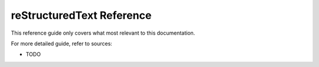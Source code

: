 .. _code-rst-ref-extref:

==========================
reStructuredText Reference
==========================

This reference guide only covers what most relevant to this documentation. 

For more detailed guide, refer to sources:

* TODO